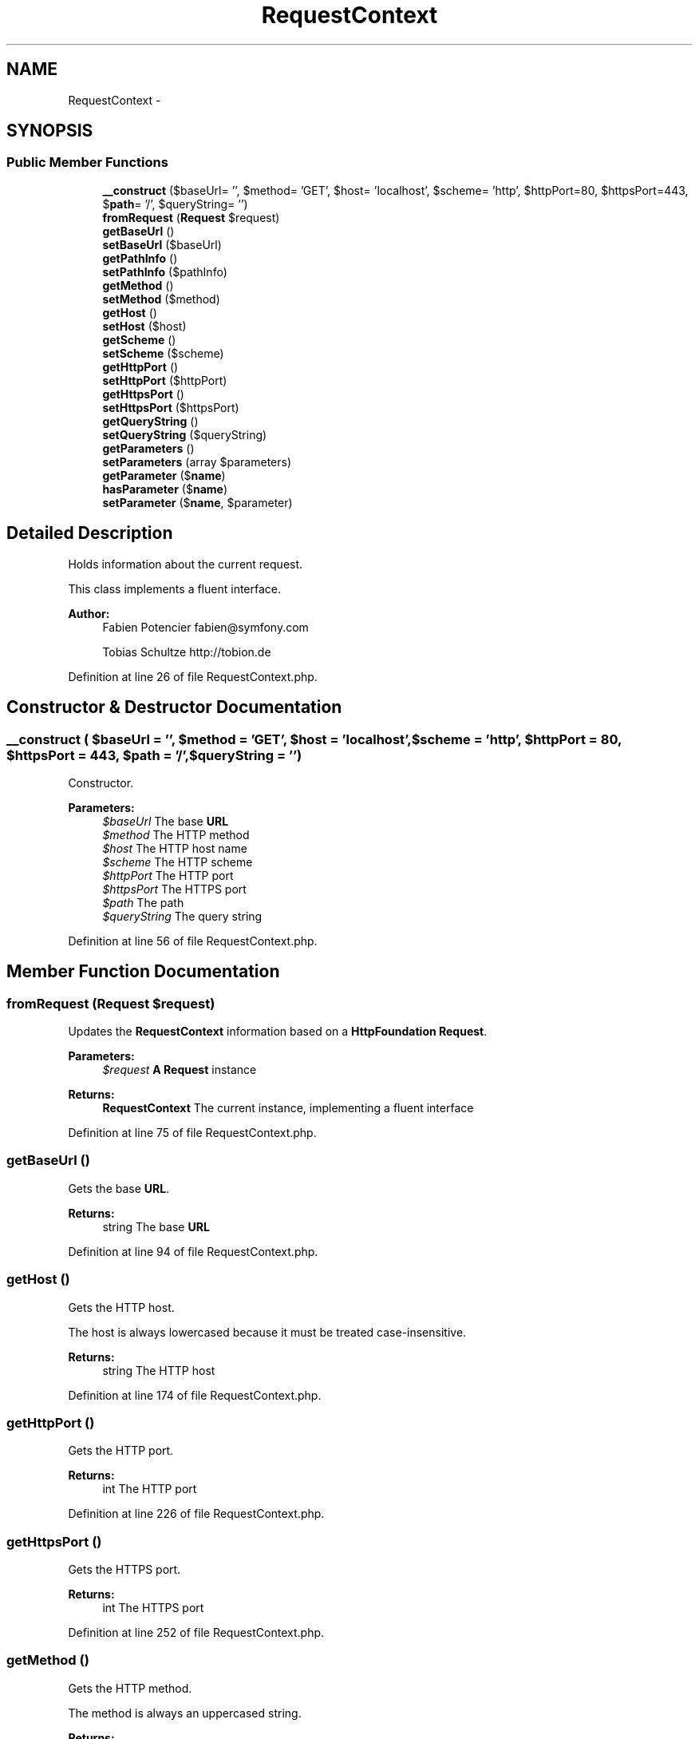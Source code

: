 .TH "RequestContext" 3 "Tue Apr 14 2015" "Version 1.0" "VirtualSCADA" \" -*- nroff -*-
.ad l
.nh
.SH NAME
RequestContext \- 
.SH SYNOPSIS
.br
.PP
.SS "Public Member Functions"

.in +1c
.ti -1c
.RI "\fB__construct\fP ($baseUrl= '', $method= 'GET', $host= 'localhost', $scheme= 'http', $httpPort=80, $httpsPort=443, $\fBpath\fP= '/', $queryString= '')"
.br
.ti -1c
.RI "\fBfromRequest\fP (\fBRequest\fP $request)"
.br
.ti -1c
.RI "\fBgetBaseUrl\fP ()"
.br
.ti -1c
.RI "\fBsetBaseUrl\fP ($baseUrl)"
.br
.ti -1c
.RI "\fBgetPathInfo\fP ()"
.br
.ti -1c
.RI "\fBsetPathInfo\fP ($pathInfo)"
.br
.ti -1c
.RI "\fBgetMethod\fP ()"
.br
.ti -1c
.RI "\fBsetMethod\fP ($method)"
.br
.ti -1c
.RI "\fBgetHost\fP ()"
.br
.ti -1c
.RI "\fBsetHost\fP ($host)"
.br
.ti -1c
.RI "\fBgetScheme\fP ()"
.br
.ti -1c
.RI "\fBsetScheme\fP ($scheme)"
.br
.ti -1c
.RI "\fBgetHttpPort\fP ()"
.br
.ti -1c
.RI "\fBsetHttpPort\fP ($httpPort)"
.br
.ti -1c
.RI "\fBgetHttpsPort\fP ()"
.br
.ti -1c
.RI "\fBsetHttpsPort\fP ($httpsPort)"
.br
.ti -1c
.RI "\fBgetQueryString\fP ()"
.br
.ti -1c
.RI "\fBsetQueryString\fP ($queryString)"
.br
.ti -1c
.RI "\fBgetParameters\fP ()"
.br
.ti -1c
.RI "\fBsetParameters\fP (array $parameters)"
.br
.ti -1c
.RI "\fBgetParameter\fP ($\fBname\fP)"
.br
.ti -1c
.RI "\fBhasParameter\fP ($\fBname\fP)"
.br
.ti -1c
.RI "\fBsetParameter\fP ($\fBname\fP, $parameter)"
.br
.in -1c
.SH "Detailed Description"
.PP 
Holds information about the current request\&.
.PP
This class implements a fluent interface\&.
.PP
\fBAuthor:\fP
.RS 4
Fabien Potencier fabien@symfony.com 
.PP
Tobias Schultze http://tobion.de
.RE
.PP

.PP
Definition at line 26 of file RequestContext\&.php\&.
.SH "Constructor & Destructor Documentation"
.PP 
.SS "__construct ( $baseUrl = \fC''\fP,  $method = \fC'GET'\fP,  $host = \fC'localhost'\fP,  $scheme = \fC'http'\fP,  $httpPort = \fC80\fP,  $httpsPort = \fC443\fP,  $path = \fC'/'\fP,  $queryString = \fC''\fP)"
Constructor\&.
.PP
\fBParameters:\fP
.RS 4
\fI$baseUrl\fP The base \fBURL\fP 
.br
\fI$method\fP The HTTP method 
.br
\fI$host\fP The HTTP host name 
.br
\fI$scheme\fP The HTTP scheme 
.br
\fI$httpPort\fP The HTTP port 
.br
\fI$httpsPort\fP The HTTPS port 
.br
\fI$path\fP The path 
.br
\fI$queryString\fP The query string
.RE
.PP

.PP
Definition at line 56 of file RequestContext\&.php\&.
.SH "Member Function Documentation"
.PP 
.SS "fromRequest (\fBRequest\fP $request)"
Updates the \fBRequestContext\fP information based on a \fBHttpFoundation\fP \fBRequest\fP\&.
.PP
\fBParameters:\fP
.RS 4
\fI$request\fP \fBA\fP \fBRequest\fP instance
.RE
.PP
\fBReturns:\fP
.RS 4
\fBRequestContext\fP The current instance, implementing a fluent interface 
.RE
.PP

.PP
Definition at line 75 of file RequestContext\&.php\&.
.SS "getBaseUrl ()"
Gets the base \fBURL\fP\&.
.PP
\fBReturns:\fP
.RS 4
string The base \fBURL\fP 
.RE
.PP

.PP
Definition at line 94 of file RequestContext\&.php\&.
.SS "getHost ()"
Gets the HTTP host\&.
.PP
The host is always lowercased because it must be treated case-insensitive\&.
.PP
\fBReturns:\fP
.RS 4
string The HTTP host 
.RE
.PP

.PP
Definition at line 174 of file RequestContext\&.php\&.
.SS "getHttpPort ()"
Gets the HTTP port\&.
.PP
\fBReturns:\fP
.RS 4
int The HTTP port 
.RE
.PP

.PP
Definition at line 226 of file RequestContext\&.php\&.
.SS "getHttpsPort ()"
Gets the HTTPS port\&.
.PP
\fBReturns:\fP
.RS 4
int The HTTPS port 
.RE
.PP

.PP
Definition at line 252 of file RequestContext\&.php\&.
.SS "getMethod ()"
Gets the HTTP method\&.
.PP
The method is always an uppercased string\&.
.PP
\fBReturns:\fP
.RS 4
string The HTTP method 
.RE
.PP

.PP
Definition at line 146 of file RequestContext\&.php\&.
.SS "getParameter ( $name)"
Gets a parameter value\&.
.PP
\fBParameters:\fP
.RS 4
\fI$name\fP \fBA\fP parameter name
.RE
.PP
\fBReturns:\fP
.RS 4
mixed The parameter value or null if nonexistent 
.RE
.PP

.PP
Definition at line 331 of file RequestContext\&.php\&.
.SS "getParameters ()"
Returns the parameters\&.
.PP
\fBReturns:\fP
.RS 4
array The parameters 
.RE
.PP

.PP
Definition at line 305 of file RequestContext\&.php\&.
.SS "getPathInfo ()"
Gets the path info\&.
.PP
\fBReturns:\fP
.RS 4
string The path info 
.RE
.PP

.PP
Definition at line 120 of file RequestContext\&.php\&.
.SS "getQueryString ()"
Gets the query string\&.
.PP
\fBReturns:\fP
.RS 4
string The query string without the '?' 
.RE
.PP

.PP
Definition at line 278 of file RequestContext\&.php\&.
.SS "getScheme ()"
Gets the HTTP scheme\&.
.PP
\fBReturns:\fP
.RS 4
string The HTTP scheme 
.RE
.PP

.PP
Definition at line 200 of file RequestContext\&.php\&.
.SS "hasParameter ( $name)"
Checks if a parameter value is set for the given parameter\&.
.PP
\fBParameters:\fP
.RS 4
\fI$name\fP \fBA\fP parameter name
.RE
.PP
\fBReturns:\fP
.RS 4
bool True if the parameter value is set, false otherwise 
.RE
.PP

.PP
Definition at line 343 of file RequestContext\&.php\&.
.SS "setBaseUrl ( $baseUrl)"
Sets the base \fBURL\fP\&.
.PP
\fBParameters:\fP
.RS 4
\fI$baseUrl\fP The base \fBURL\fP
.RE
.PP
\fBReturns:\fP
.RS 4
\fBRequestContext\fP The current instance, implementing a fluent interface
.RE
.PP

.PP
Definition at line 108 of file RequestContext\&.php\&.
.SS "setHost ( $host)"
Sets the HTTP host\&.
.PP
\fBParameters:\fP
.RS 4
\fI$host\fP The HTTP host
.RE
.PP
\fBReturns:\fP
.RS 4
\fBRequestContext\fP The current instance, implementing a fluent interface
.RE
.PP

.PP
Definition at line 188 of file RequestContext\&.php\&.
.SS "setHttpPort ( $httpPort)"
Sets the HTTP port\&.
.PP
\fBParameters:\fP
.RS 4
\fI$httpPort\fP The HTTP port
.RE
.PP
\fBReturns:\fP
.RS 4
\fBRequestContext\fP The current instance, implementing a fluent interface
.RE
.PP

.PP
Definition at line 240 of file RequestContext\&.php\&.
.SS "setHttpsPort ( $httpsPort)"
Sets the HTTPS port\&.
.PP
\fBParameters:\fP
.RS 4
\fI$httpsPort\fP The HTTPS port
.RE
.PP
\fBReturns:\fP
.RS 4
\fBRequestContext\fP The current instance, implementing a fluent interface
.RE
.PP

.PP
Definition at line 266 of file RequestContext\&.php\&.
.SS "setMethod ( $method)"
Sets the HTTP method\&.
.PP
\fBParameters:\fP
.RS 4
\fI$method\fP The HTTP method
.RE
.PP
\fBReturns:\fP
.RS 4
\fBRequestContext\fP The current instance, implementing a fluent interface
.RE
.PP

.PP
Definition at line 160 of file RequestContext\&.php\&.
.SS "setParameter ( $name,  $parameter)"
Sets a parameter value\&.
.PP
\fBParameters:\fP
.RS 4
\fI$name\fP \fBA\fP parameter name 
.br
\fI$parameter\fP The parameter value
.RE
.PP
\fBReturns:\fP
.RS 4
\fBRequestContext\fP The current instance, implementing a fluent interface
.RE
.PP

.PP
Definition at line 358 of file RequestContext\&.php\&.
.SS "setParameters (array $parameters)"
Sets the parameters\&.
.PP
\fBParameters:\fP
.RS 4
\fI$parameters\fP The parameters
.RE
.PP
\fBReturns:\fP
.RS 4
\fBRequestContext\fP The current instance, implementing a fluent interface 
.RE
.PP

.PP
Definition at line 317 of file RequestContext\&.php\&.
.SS "setPathInfo ( $pathInfo)"
Sets the path info\&.
.PP
\fBParameters:\fP
.RS 4
\fI$pathInfo\fP The path info
.RE
.PP
\fBReturns:\fP
.RS 4
\fBRequestContext\fP The current instance, implementing a fluent interface 
.RE
.PP

.PP
Definition at line 132 of file RequestContext\&.php\&.
.SS "setQueryString ( $queryString)"
Sets the query string\&.
.PP
\fBParameters:\fP
.RS 4
\fI$queryString\fP The query string (after '?')
.RE
.PP
\fBReturns:\fP
.RS 4
\fBRequestContext\fP The current instance, implementing a fluent interface
.RE
.PP

.PP
Definition at line 292 of file RequestContext\&.php\&.
.SS "setScheme ( $scheme)"
Sets the HTTP scheme\&.
.PP
\fBParameters:\fP
.RS 4
\fI$scheme\fP The HTTP scheme
.RE
.PP
\fBReturns:\fP
.RS 4
\fBRequestContext\fP The current instance, implementing a fluent interface
.RE
.PP

.PP
Definition at line 214 of file RequestContext\&.php\&.

.SH "Author"
.PP 
Generated automatically by Doxygen for VirtualSCADA from the source code\&.
